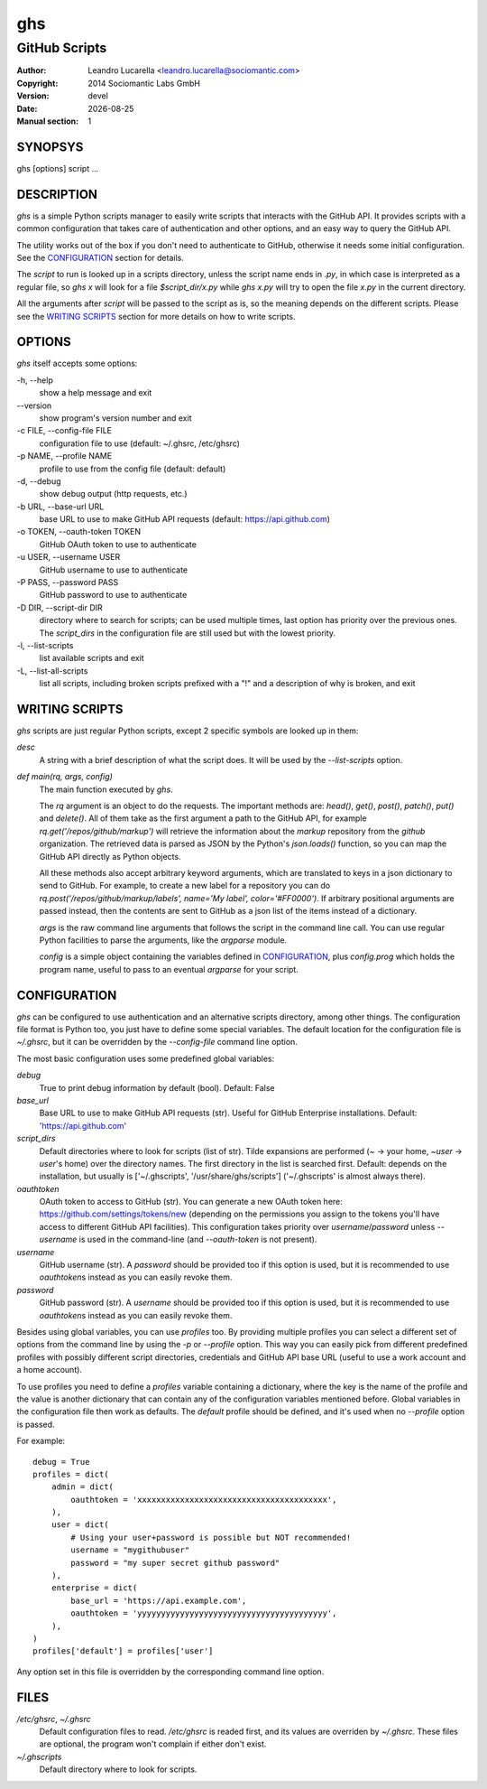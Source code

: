 
===
ghs
===

--------------
GitHub Scripts
--------------

:Author: Leandro Lucarella <leandro.lucarella@sociomantic.com>
:Copyright: 2014 Sociomantic Labs GmbH
:Version: devel
:Date: |date|
:Manual section: 1

.. |date| date::


SYNOPSYS
========

ghs [options] script ...


DESCRIPTION
===========

`ghs` is a simple Python scripts manager to easily write scripts that interacts
with the GitHub API. It provides scripts with a common configuration that takes
care of authentication and other options, and an easy way to query the GitHub
API.

The utility works out of the box if you don't need to authenticate to GitHub,
otherwise it needs some initial configuration. See the CONFIGURATION_ section
for details.

The *script* to run is looked up in a scripts directory, unless the script
name ends in `.py`, in which case is interpreted as a regular file, so `ghs x`
will look for a file `$script_dir/x.py` while `ghs x.py` will try to open the
file `x.py` in the current directory.

All the arguments after *script* will be passed to the script as is, so the
meaning depends on the different scripts. Please see the `WRITING SCRIPTS`_
section for more details on how to write scripts.

OPTIONS
=======

`ghs` itself accepts some options:

\-h, --help
  show a help message and exit

\--version
  show program's version number and exit

\-c FILE, --config-file FILE
  configuration file to use (default: ~/.ghsrc, /etc/ghsrc)

\-p NAME, --profile NAME
  profile to use from the config file (default: default)

\-d, --debug
  show debug output (http requests, etc.)

\-b URL, --base-url URL
  base URL to use to make GitHub API requests (default: https://api.github.com)

\-o TOKEN, --oauth-token TOKEN
  GitHub OAuth token to use to authenticate

\-u USER, --username USER
  GitHub username to use to authenticate

\-P PASS, --password PASS
  GitHub password to use to authenticate

\-D DIR, --script-dir DIR
  directory where to search for scripts; can be used multiple times, last
  option has priority over the previous ones. The `script_dirs` in the
  configuration file are still used but with the lowest priority.

\-l, --list-scripts
  list available scripts and exit

\-L, --list-all-scripts
  list all scripts, including broken scripts prefixed with a "!" and
  a description of why is broken, and exit


WRITING SCRIPTS
===============

`ghs` scripts are just regular Python scripts, except 2 specific symbols are
looked up in them:

`desc`
  A string with a brief description of what the script does. It will be used
  by the `--list-scripts` option.

`def main(rq, args, config)`
  The main function executed by `ghs`.

  The `rq` argument is an object to do the requests. The important methods
  are: `head()`, `get()`, `post()`, `patch()`, `put()` and `delete()`. All of
  them take as the first argument a path to the GitHub API, for example
  `rq.get('/repos/github/markup')` will retrieve the information about the
  *markup* repository from the *github* organization. The retrieved data is
  parsed as JSON by the Python's `json.loads()` function, so you can map the
  GitHub API directly as Python objects.

  All these methods also accept arbitrary keyword arguments, which are
  translated to keys in a json dictionary to send to GitHub. For example, to
  create a new label for a repository you can do
  `rq.post('/repos/github/markup/labels', name='My label', color='#FF0000')`.
  If arbitrary positional arguments are passed instead, then the contents are
  sent to GitHub as a json list of the items instead of a dictionary.

  `args` is the raw command line arguments that follows the script in the
  command line call. You can use regular Python facilities to parse the
  arguments, like the `argparse` module.

  `config` is a simple object containing the variables defined in
  CONFIGURATION_, plus `config.prog` which holds the program name, useful to
  pass to an eventual `argparse` for your script.


CONFIGURATION
=============

`ghs` can be configured to use authentication and an alternative scripts
directory, among other things. The configuration file format is Python too,
you just have to define some special variables. The default location for the
configuration file is `~/.ghsrc`, but it can be overridden by the
`--config-file` command line option.

The most basic configuration uses some predefined global variables:

`debug`
  True to print debug information by default (bool).
  Default: False

`base_url`
  Base URL to use to make GitHub API requests (str). Useful for GitHub
  Enterprise installations.
  Default: 'https://api.github.com'

`script_dirs`
  Default directories where to look for scripts (list of str). Tilde expansions
  are performed (`~` -> your home, `~user` -> `user`\ 's home) over the
  directory names. The first directory in the list is searched first.
  Default: depends on the installation, but usually is ['~/.ghscripts',
  '/usr/share/ghs/scripts'] ('~/.ghscripts' is almost always there).

`oauthtoken`
  OAuth token to access to GitHub (str). You can generate a new OAuth token
  here: https://github.com/settings/tokens/new (depending on the permissions
  you assign to the tokens you'll have access to different GitHub API
  facilities). This configuration takes priority over `username`/`password`
  unless `--username` is used in the command-line (and `--oauth-token` is not
  present).

`username`
  GitHub username (str). A `password` should be provided too if this option is
  used, but it is recommended to use `oauthtoken`\ s instead as you can easily
  revoke them.

`password`
  GitHub password (str). A `username` should be provided too if this option is
  used, but it is recommended to use `oauthtoken`\ s instead as you can easily
  revoke them.

Besides using global variables, you can use *profiles* too. By providing
multiple profiles you can select a different set of options from the command
line by using the `-p` or `--profile` option. This way you can easily pick
from different predefined profiles with possibly different script directories,
credentials and GitHub API base URL (useful to use a work account and a home
account).

To use profiles you need to define a `profiles` variable containing
a dictionary, where the key is the name of the profile and the value is
another dictionary that can contain any of the configuration variables
mentioned before. Global variables in the configuration file then work as
defaults. The `default` profile should be defined, and it's used when no
`--profile` option is passed.

For example::

  debug = True
  profiles = dict(
      admin = dict(
          oauthtoken = 'xxxxxxxxxxxxxxxxxxxxxxxxxxxxxxxxxxxxxxxx',
      ),
      user = dict(
          # Using your user+password is possible but NOT recommended!
          username = "mygithubuser"
          password = "my super secret github password"
      ),
      enterprise = dict(
          base_url = 'https://api.example.com',
          oauthtoken = 'yyyyyyyyyyyyyyyyyyyyyyyyyyyyyyyyyyyyyyyy',
      ),
  )
  profiles['default'] = profiles['user']

Any option set in this file is overridden by the corresponding command line
option.

FILES
=====

`/etc/ghsrc`, `~/.ghsrc`
  Default configuration files to read. `/etc/ghsrc` is readed first, and its
  values are overriden by `~/.ghsrc`. These files are optional, the program
  won't complain if either don't exist.

`~/.ghscripts`
  Default directory where to look for scripts.

.. vim: set et sw=2 :

